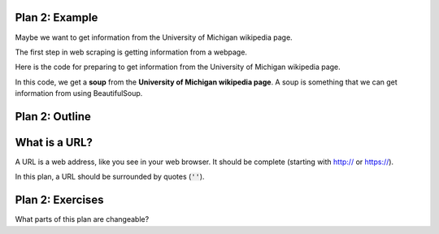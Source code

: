 ..  Copyright (C)  Brad Miller, David Ranum, Jeffrey Elkner, Peter Wentworth, Allen B. Downey, Chris
    Meyers, and Dario Mitchell.  Permission is granted to copy, distribute
    and/or modify this document under the terms of the GNU Free Documentation
    License, Version 1.3 or any later version published by the Free Software
    Foundation; with Invariant Sections being Forward, Prefaces, and
    Contributor List, no Front-Cover Texts, and no Back-Cover Texts.  A copy of
    the license is included in the section entitled "GNU Free Documentation
    License".


..  shortname:: Plan2
..  description:: Worked examples plus practice for Plan 2.

.. setup for automatic question numbering.

.. qnum::
   :start: 1
   :prefix: p2-


Plan 2: Example
====================================

Maybe we want to get information from the University of Michigan wikipedia page.

The first step in web scraping is getting information from a webpage.

Here is the code for preparing to get information from the University of Michigan wikipedia page. 


.. activecode:: umich_plan1
   :language: python
   :nocodelens:

   # Load libraries for web scraping
   from bs4 import BeautifulSoup
   import requests

   # Get a soup from a URL 
   url = 'https://en.wikipedia.org/wiki/University_of_Michigan'
   r = requests.get(url)
   soup = BeautifulSoup(r.content)

In this code, we get a **soup** from the **University of Michigan wikipedia page**. A soup is something that we can get information from using BeautifulSoup.

Plan 2: Outline
====================================

.. image:: _static/plan2outline.png
    :scale: 100%
    :align: center
    :alt: Plan 2 outline


What is a URL?
====================================

A URL is a web address, like you see in your web browser. It should be complete (starting with http:// or https://). 

In this plan, a URL should be surrounded by quotes (:code:`''`).


Plan 2: Exercises
====================================

What parts of this plan are changeable?

.. clickablearea:: umich_plan2_click
    :question: If you wanted to get a soup from the MDen website, which part(s) of the code below would you change?
    :iscode:
    :feedback: Check out the plan outline above to identify the slot.

    # Load libraries for web scraping
    :click-incorrect:from bs4 import BeautifulSoup:endclick:
    :click-incorrect:import requests:endclick:

    # Get a soup from a URL 
    :click-incorrect:url =:endclick: :click-correct:'https://en.wikipedia.org/wiki/University_of_Michigan':endclick:
    :click-incorrect:r = requests.get(url):endclick:
    :click-incorrect:soup = BeautifulSoup(r.content)::endclick:

.. fillintheblank:: plan2_fill

   Fill in the plan in order to get a soup from the Cottage Inn website.

   ``# Load libraries for web scraping``

   ``from bs4 import BeautifulSoup``

   ``import requests``

   ``# Get a soup from a URL`` 

   ``url =`` |blank|

   ``r = requests.get(url)``

   ``soup = BeautifulSoup(r.content)``


   -    :'https://cottageinn.com': Correct.  
        :https://cottageinn.com: Remember that URLs in this plan should have quotes around them.
        :.*: Use 5 in the second blank

.. parsonsprob:: plan2_parsons

   Choose the subgoals that achieve **Get a soup from a webpage**, and put them in the right order.
   -----
   # Load libraries for web scraping
   =====
   # Get a soup from a URL 
   =====
   # Get a soup from the University of Michigan wikipedia page #distractor


 
